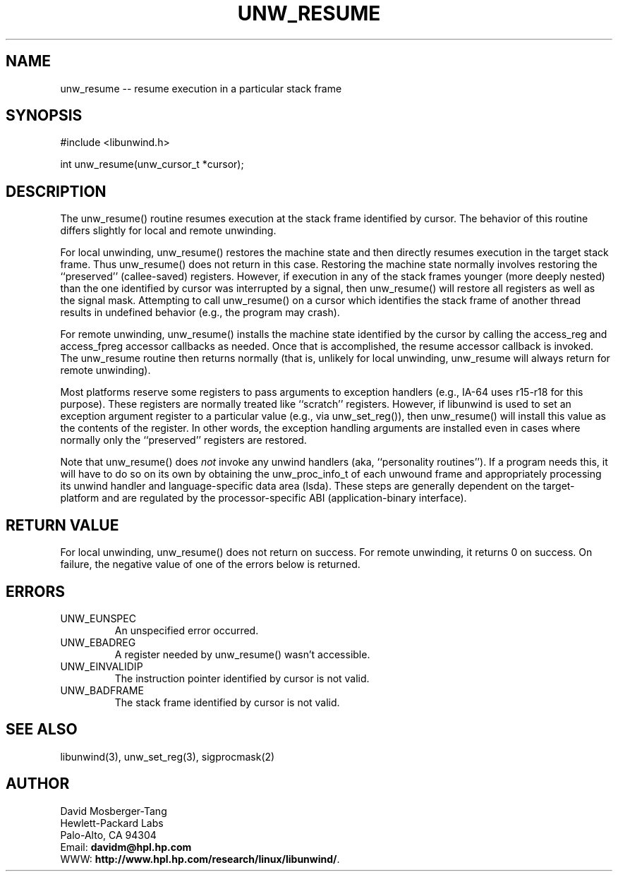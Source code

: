 '\" t
.\" Manual page created with latex2man on Wed Mar  5 10:18:45 PST 2003
.\" NOTE: This file is generated, DO NOT EDIT.
.de Vb
.ft CW
.nf
..
.de Ve
.ft R

.fi
..
.TH "UNW\\_RESUME" "3" "05 March 2003" "Programming Library " "Programming Library "
.SH NAME

.PP
unw_resume \-\- resume execution in a particular stack frame 
.PP
.SH SYNOPSIS

.PP
#include <libunwind.h>
.br
.PP
int
unw_resume(unw_cursor_t *cursor);
.br
.PP
.SH DESCRIPTION

.PP
The unw_resume()
routine resumes execution at the stack frame 
identified by cursor\&.
The behavior of this routine differs 
slightly for local and remote unwinding. 
.PP
For local unwinding, unw_resume()
restores the machine state 
and then directly resumes execution in the target stack frame. Thus 
unw_resume()
does not return in this case. Restoring the 
machine state normally involves restoring the ``preserved\&'' 
(callee\-saved) registers. However, if execution in any of the stack 
frames younger (more deeply nested) than the one identified by 
cursor
was interrupted by a signal, then unw_resume()
will restore all registers as well as the signal mask. Attempting to 
call unw_resume()
on a cursor which identifies the stack frame 
of another thread results in undefined behavior (e.g., the program may 
crash). 
.PP
For remote unwinding, unw_resume()
installs the machine state 
identified by the cursor by calling the access_reg
and 
access_fpreg
accessor callbacks as needed. Once that is 
accomplished, the resume
accessor callback is invoked. The 
unw_resume
routine then returns normally (that is, unlikely 
for local unwinding, unw_resume
will always return for remote 
unwinding). 
.PP
Most platforms reserve some registers to pass arguments to exception 
handlers (e.g., IA\-64 uses r15\-r18
for this 
purpose). These registers are normally treated like ``scratch\&'' 
registers. However, if libunwind
is used to set an exception 
argument register to a particular value (e.g., via 
unw_set_reg()),
then unw_resume()
will install this 
value as the contents of the register. In other words, the exception 
handling arguments are installed even in cases where normally only the 
``preserved\&'' registers are restored. 
.PP
Note that unw_resume()
does \fInot\fP
invoke any unwind 
handlers (aka, ``personality routines\&''). If a program needs this, it 
will have to do so on its own by obtaining the unw_proc_info_t
of each unwound frame and appropriately processing its unwind handler 
and language\-specific data area (lsda). These steps are generally 
dependent on the target\-platform and are regulated by the 
processor\-specific ABI (application\-binary interface). 
.PP
.SH RETURN VALUE

.PP
For local unwinding, unw_resume()
does not return on success. 
For remote unwinding, it returns 0 on success. On failure, the 
negative value of one of the errors below is returned. 
.PP
.SH ERRORS

.PP
.TP
UNW_EUNSPEC
 An unspecified error occurred. 
.TP
UNW_EBADREG
 A register needed by unw_resume()
wasn\&'t 
accessible. 
.TP
UNW_EINVALIDIP
 The instruction pointer identified by 
cursor
is not valid. 
.TP
UNW_BADFRAME
 The stack frame identified by 
cursor
is not valid. 
.PP
.SH SEE ALSO

.PP
libunwind(3),
unw_set_reg(3),
sigprocmask(2) 
.PP
.SH AUTHOR

.PP
David Mosberger\-Tang
.br 
Hewlett\-Packard Labs
.br 
Palo\-Alto, CA 94304
.br 
Email: \fBdavidm@hpl.hp.com\fP
.br
WWW: \fBhttp://www.hpl.hp.com/research/linux/libunwind/\fP\&.
.\" NOTE: This file is generated, DO NOT EDIT.
